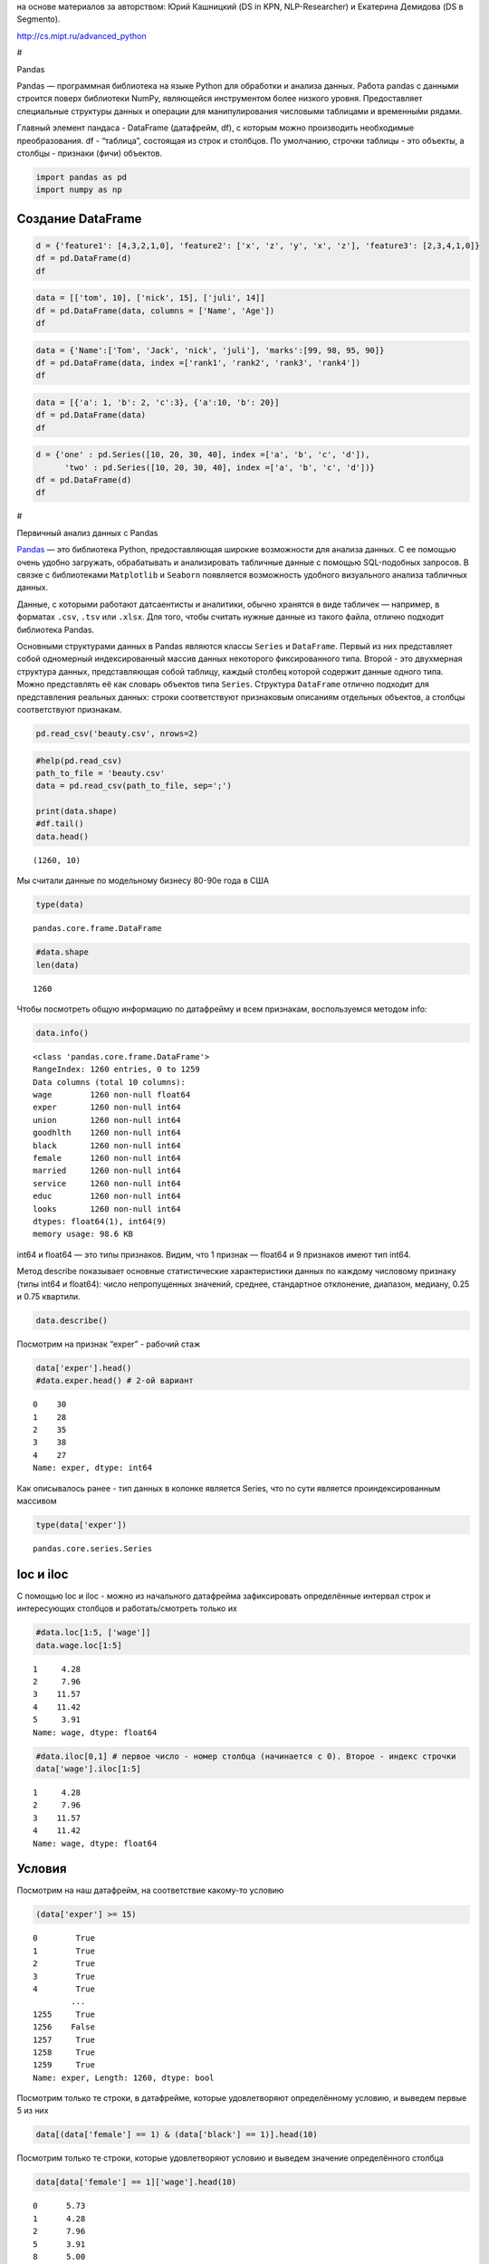 на основе материалов за авторством: Юрий Кашницкий (DS in KPN,
NLP-Researcher) и Екатерина Демидова (DS в Segmento).

http://cs.mipt.ru/advanced_python

#

.. raw:: html

   <center>

Pandas

.. raw:: html

   </center>

Pandas — программная библиотека на языке Python для обработки и анализа
данных. Работа pandas с данными строится поверх библиотеки NumPy,
являющейся инструментом более низкого уровня. Предоставляет специальные
структуры данных и операции для манипулирования числовыми таблицами и
временны́ми рядами.

Главный элемент пандаса - DataFrame (датафрейм, df), с которым можно
производить необходимые преобразования. df - “таблица”, состоящая из
строк и столбцов. По умолчанию, строчки таблицы - это объекты, а столбцы
- признаки (фичи) объектов.

.. code:: ipython3

    import pandas as pd
    import numpy as np

Создание DataFrame
------------------

.. code:: ipython3

    d = {'feature1': [4,3,2,1,0], 'feature2': ['x', 'z', 'y', 'x', 'z'], 'feature3': [2,3,4,1,0]}
    df = pd.DataFrame(d)
    df




.. raw:: html

    <div>
    <style scoped>
        .dataframe tbody tr th:only-of-type {
            vertical-align: middle;
        }
    
        .dataframe tbody tr th {
            vertical-align: top;
        }
    
        .dataframe thead th {
            text-align: right;
        }
    </style>
    <table border="1" class="dataframe">
      <thead>
        <tr style="text-align: right;">
          <th></th>
          <th>feature1</th>
          <th>feature2</th>
          <th>feature3</th>
        </tr>
      </thead>
      <tbody>
        <tr>
          <th>0</th>
          <td>4</td>
          <td>x</td>
          <td>2</td>
        </tr>
        <tr>
          <th>1</th>
          <td>3</td>
          <td>z</td>
          <td>3</td>
        </tr>
        <tr>
          <th>2</th>
          <td>2</td>
          <td>y</td>
          <td>4</td>
        </tr>
        <tr>
          <th>3</th>
          <td>1</td>
          <td>x</td>
          <td>1</td>
        </tr>
        <tr>
          <th>4</th>
          <td>0</td>
          <td>z</td>
          <td>0</td>
        </tr>
      </tbody>
    </table>
    </div>



.. code:: ipython3

    data = [['tom', 10], ['nick', 15], ['juli', 14]] 
    df = pd.DataFrame(data, columns = ['Name', 'Age'])  
    df




.. raw:: html

    <div>
    <style scoped>
        .dataframe tbody tr th:only-of-type {
            vertical-align: middle;
        }
    
        .dataframe tbody tr th {
            vertical-align: top;
        }
    
        .dataframe thead th {
            text-align: right;
        }
    </style>
    <table border="1" class="dataframe">
      <thead>
        <tr style="text-align: right;">
          <th></th>
          <th>Name</th>
          <th>Age</th>
        </tr>
      </thead>
      <tbody>
        <tr>
          <th>0</th>
          <td>tom</td>
          <td>10</td>
        </tr>
        <tr>
          <th>1</th>
          <td>nick</td>
          <td>15</td>
        </tr>
        <tr>
          <th>2</th>
          <td>juli</td>
          <td>14</td>
        </tr>
      </tbody>
    </table>
    </div>



.. code:: ipython3

    data = {'Name':['Tom', 'Jack', 'nick', 'juli'], 'marks':[99, 98, 95, 90]} 
    df = pd.DataFrame(data, index =['rank1', 'rank2', 'rank3', 'rank4'])  
    df 




.. raw:: html

    <div>
    <style scoped>
        .dataframe tbody tr th:only-of-type {
            vertical-align: middle;
        }
    
        .dataframe tbody tr th {
            vertical-align: top;
        }
    
        .dataframe thead th {
            text-align: right;
        }
    </style>
    <table border="1" class="dataframe">
      <thead>
        <tr style="text-align: right;">
          <th></th>
          <th>Name</th>
          <th>marks</th>
        </tr>
      </thead>
      <tbody>
        <tr>
          <th>rank1</th>
          <td>Tom</td>
          <td>99</td>
        </tr>
        <tr>
          <th>rank2</th>
          <td>Jack</td>
          <td>98</td>
        </tr>
        <tr>
          <th>rank3</th>
          <td>nick</td>
          <td>95</td>
        </tr>
        <tr>
          <th>rank4</th>
          <td>juli</td>
          <td>90</td>
        </tr>
      </tbody>
    </table>
    </div>



.. code:: ipython3

    data = [{'a': 1, 'b': 2, 'c':3}, {'a':10, 'b': 20}] 
    df = pd.DataFrame(data) 
    df 




.. raw:: html

    <div>
    <style scoped>
        .dataframe tbody tr th:only-of-type {
            vertical-align: middle;
        }
    
        .dataframe tbody tr th {
            vertical-align: top;
        }
    
        .dataframe thead th {
            text-align: right;
        }
    </style>
    <table border="1" class="dataframe">
      <thead>
        <tr style="text-align: right;">
          <th></th>
          <th>a</th>
          <th>b</th>
          <th>c</th>
        </tr>
      </thead>
      <tbody>
        <tr>
          <th>0</th>
          <td>1</td>
          <td>2</td>
          <td>3.0</td>
        </tr>
        <tr>
          <th>1</th>
          <td>10</td>
          <td>20</td>
          <td>NaN</td>
        </tr>
      </tbody>
    </table>
    </div>



.. code:: ipython3

    d = {'one' : pd.Series([10, 20, 30, 40], index =['a', 'b', 'c', 'd']), 
          'two' : pd.Series([10, 20, 30, 40], index =['a', 'b', 'c', 'd'])} 
    df = pd.DataFrame(d) 
    df 




.. raw:: html

    <div>
    <style scoped>
        .dataframe tbody tr th:only-of-type {
            vertical-align: middle;
        }
    
        .dataframe tbody tr th {
            vertical-align: top;
        }
    
        .dataframe thead th {
            text-align: right;
        }
    </style>
    <table border="1" class="dataframe">
      <thead>
        <tr style="text-align: right;">
          <th></th>
          <th>one</th>
          <th>two</th>
        </tr>
      </thead>
      <tbody>
        <tr>
          <th>a</th>
          <td>10</td>
          <td>10</td>
        </tr>
        <tr>
          <th>b</th>
          <td>20</td>
          <td>20</td>
        </tr>
        <tr>
          <th>c</th>
          <td>30</td>
          <td>30</td>
        </tr>
        <tr>
          <th>d</th>
          <td>40</td>
          <td>40</td>
        </tr>
      </tbody>
    </table>
    </div>



#

.. raw:: html

   <center>

Первичный анализ данных с Pandas

.. raw:: html

   </center>

`Pandas <http://pandas.pydata.org>`__ — это библиотека Python,
предоставляющая широкие возможности для анализа данных. С ее помощью
очень удобно загружать, обрабатывать и анализировать табличные данные с
помощью SQL-подобных запросов. В связке с библиотеками ``Matplotlib`` и
``Seaborn`` появляется возможность удобного визуального анализа
табличных данных.

Данные, с которыми работают датсаентисты и аналитики, обычно хранятся в
виде табличек — например, в форматах ``.csv``, ``.tsv`` или ``.xlsx``.
Для того, чтобы считать нужные данные из такого файла, отлично подходит
библиотека Pandas.

Основными структурами данных в Pandas являются классы ``Series`` и
``DataFrame``. Первый из них представляет собой одномерный
индексированный массив данных некоторого фиксированного типа. Второй -
это двухмерная структура данных, представляющая собой таблицу, каждый
столбец которой содержит данные одного типа. Можно представлять её как
словарь объектов типа ``Series``. Структура ``DataFrame`` отлично
подходит для представления реальных данных: строки соответствуют
признаковым описаниям отдельных объектов, а столбцы соответствуют
признакам.

.. code:: ipython3

    pd.read_csv('beauty.csv', nrows=2)




.. raw:: html

    <div>
    <style scoped>
        .dataframe tbody tr th:only-of-type {
            vertical-align: middle;
        }
    
        .dataframe tbody tr th {
            vertical-align: top;
        }
    
        .dataframe thead th {
            text-align: right;
        }
    </style>
    <table border="1" class="dataframe">
      <thead>
        <tr style="text-align: right;">
          <th></th>
          <th>wage;exper;union;goodhlth;black;female;married;service;educ;looks</th>
        </tr>
      </thead>
      <tbody>
        <tr>
          <th>0</th>
          <td>5.73;30;0;1;0;1;1;1;14;4</td>
        </tr>
        <tr>
          <th>1</th>
          <td>4.28;28;0;1;0;1;1;0;12;3</td>
        </tr>
      </tbody>
    </table>
    </div>



.. code:: ipython3

    #help(pd.read_csv)
    path_to_file = 'beauty.csv'
    data = pd.read_csv(path_to_file, sep=';')
    
    print(data.shape)
    #df.tail()
    data.head()


.. parsed-literal::

    (1260, 10)
    



.. raw:: html

    <div>
    <style scoped>
        .dataframe tbody tr th:only-of-type {
            vertical-align: middle;
        }
    
        .dataframe tbody tr th {
            vertical-align: top;
        }
    
        .dataframe thead th {
            text-align: right;
        }
    </style>
    <table border="1" class="dataframe">
      <thead>
        <tr style="text-align: right;">
          <th></th>
          <th>wage</th>
          <th>exper</th>
          <th>union</th>
          <th>goodhlth</th>
          <th>black</th>
          <th>female</th>
          <th>married</th>
          <th>service</th>
          <th>educ</th>
          <th>looks</th>
        </tr>
      </thead>
      <tbody>
        <tr>
          <th>0</th>
          <td>5.73</td>
          <td>30</td>
          <td>0</td>
          <td>1</td>
          <td>0</td>
          <td>1</td>
          <td>1</td>
          <td>1</td>
          <td>14</td>
          <td>4</td>
        </tr>
        <tr>
          <th>1</th>
          <td>4.28</td>
          <td>28</td>
          <td>0</td>
          <td>1</td>
          <td>0</td>
          <td>1</td>
          <td>1</td>
          <td>0</td>
          <td>12</td>
          <td>3</td>
        </tr>
        <tr>
          <th>2</th>
          <td>7.96</td>
          <td>35</td>
          <td>0</td>
          <td>1</td>
          <td>0</td>
          <td>1</td>
          <td>0</td>
          <td>0</td>
          <td>10</td>
          <td>4</td>
        </tr>
        <tr>
          <th>3</th>
          <td>11.57</td>
          <td>38</td>
          <td>0</td>
          <td>1</td>
          <td>0</td>
          <td>0</td>
          <td>1</td>
          <td>1</td>
          <td>16</td>
          <td>3</td>
        </tr>
        <tr>
          <th>4</th>
          <td>11.42</td>
          <td>27</td>
          <td>0</td>
          <td>1</td>
          <td>0</td>
          <td>0</td>
          <td>1</td>
          <td>0</td>
          <td>16</td>
          <td>3</td>
        </tr>
      </tbody>
    </table>
    </div>



Мы считали данные по модельному бизнесу 80-90е года в США

.. code:: ipython3

    type(data)




.. parsed-literal::

    pandas.core.frame.DataFrame



.. code:: ipython3

    #data.shape
    len(data)




.. parsed-literal::

    1260



Чтобы посмотреть общую информацию по датафрейму и всем признакам,
воспользуемся методом info:

.. code:: ipython3

    data.info()


.. parsed-literal::

    <class 'pandas.core.frame.DataFrame'>
    RangeIndex: 1260 entries, 0 to 1259
    Data columns (total 10 columns):
    wage        1260 non-null float64
    exper       1260 non-null int64
    union       1260 non-null int64
    goodhlth    1260 non-null int64
    black       1260 non-null int64
    female      1260 non-null int64
    married     1260 non-null int64
    service     1260 non-null int64
    educ        1260 non-null int64
    looks       1260 non-null int64
    dtypes: float64(1), int64(9)
    memory usage: 98.6 KB
    

int64 и float64 — это типы признаков. Видим, что 1 признак — float64 и 9
признаков имеют тип int64.

Метод describe показывает основные статистические характеристики данных
по каждому числовому признаку (типы int64 и float64): число
непропущенных значений, среднее, стандартное отклонение, диапазон,
медиану, 0.25 и 0.75 квартили.

.. code:: ipython3

    data.describe()




.. raw:: html

    <div>
    <style scoped>
        .dataframe tbody tr th:only-of-type {
            vertical-align: middle;
        }
    
        .dataframe tbody tr th {
            vertical-align: top;
        }
    
        .dataframe thead th {
            text-align: right;
        }
    </style>
    <table border="1" class="dataframe">
      <thead>
        <tr style="text-align: right;">
          <th></th>
          <th>wage</th>
          <th>exper</th>
          <th>union</th>
          <th>goodhlth</th>
          <th>black</th>
          <th>female</th>
          <th>married</th>
          <th>service</th>
          <th>educ</th>
          <th>looks</th>
        </tr>
      </thead>
      <tbody>
        <tr>
          <th>count</th>
          <td>1260.000000</td>
          <td>1260.000000</td>
          <td>1260.000000</td>
          <td>1260.000000</td>
          <td>1260.000000</td>
          <td>1260.000000</td>
          <td>1260.000000</td>
          <td>1260.000000</td>
          <td>1260.000000</td>
          <td>1260.000000</td>
        </tr>
        <tr>
          <th>mean</th>
          <td>6.306690</td>
          <td>18.206349</td>
          <td>0.272222</td>
          <td>0.933333</td>
          <td>0.073810</td>
          <td>0.346032</td>
          <td>0.691270</td>
          <td>0.273810</td>
          <td>12.563492</td>
          <td>3.185714</td>
        </tr>
        <tr>
          <th>std</th>
          <td>4.660639</td>
          <td>11.963485</td>
          <td>0.445280</td>
          <td>0.249543</td>
          <td>0.261564</td>
          <td>0.475892</td>
          <td>0.462153</td>
          <td>0.446089</td>
          <td>2.624489</td>
          <td>0.684877</td>
        </tr>
        <tr>
          <th>min</th>
          <td>1.020000</td>
          <td>0.000000</td>
          <td>0.000000</td>
          <td>0.000000</td>
          <td>0.000000</td>
          <td>0.000000</td>
          <td>0.000000</td>
          <td>0.000000</td>
          <td>5.000000</td>
          <td>1.000000</td>
        </tr>
        <tr>
          <th>25%</th>
          <td>3.707500</td>
          <td>8.000000</td>
          <td>0.000000</td>
          <td>1.000000</td>
          <td>0.000000</td>
          <td>0.000000</td>
          <td>0.000000</td>
          <td>0.000000</td>
          <td>12.000000</td>
          <td>3.000000</td>
        </tr>
        <tr>
          <th>50%</th>
          <td>5.300000</td>
          <td>15.000000</td>
          <td>0.000000</td>
          <td>1.000000</td>
          <td>0.000000</td>
          <td>0.000000</td>
          <td>1.000000</td>
          <td>0.000000</td>
          <td>12.000000</td>
          <td>3.000000</td>
        </tr>
        <tr>
          <th>75%</th>
          <td>7.695000</td>
          <td>27.000000</td>
          <td>1.000000</td>
          <td>1.000000</td>
          <td>0.000000</td>
          <td>1.000000</td>
          <td>1.000000</td>
          <td>1.000000</td>
          <td>13.000000</td>
          <td>4.000000</td>
        </tr>
        <tr>
          <th>max</th>
          <td>77.720000</td>
          <td>48.000000</td>
          <td>1.000000</td>
          <td>1.000000</td>
          <td>1.000000</td>
          <td>1.000000</td>
          <td>1.000000</td>
          <td>1.000000</td>
          <td>17.000000</td>
          <td>5.000000</td>
        </tr>
      </tbody>
    </table>
    </div>



Посмотрим на признак “exper” - рабочий стаж

.. code:: ipython3

    data['exper'].head()
    #data.exper.head() # 2-ой вариант




.. parsed-literal::

    0    30
    1    28
    2    35
    3    38
    4    27
    Name: exper, dtype: int64



Как описывалось ранее - тип данных в колонке является Series, что по
сути является проиндексированным массивом

.. code:: ipython3

    type(data['exper'])




.. parsed-literal::

    pandas.core.series.Series



loc и iloc
----------

С помощью loc и iloc - можно из начального датафрейма зафиксировать
определённые интервал строк и интересующих столбцов и работать/смотреть
только их

.. code:: ipython3

    #data.loc[1:5, ['wage']]
    data.wage.loc[1:5]




.. parsed-literal::

    1     4.28
    2     7.96
    3    11.57
    4    11.42
    5     3.91
    Name: wage, dtype: float64



.. code:: ipython3

    #data.iloc[0,1] # первое число - номер столбца (начинается с 0). Второе - индекс строчки
    data['wage'].iloc[1:5]




.. parsed-literal::

    1     4.28
    2     7.96
    3    11.57
    4    11.42
    Name: wage, dtype: float64



Условия
-------

Посмотрим на наш датафрейм, на соответствие какому-то условию

.. code:: ipython3

    (data['exper'] >= 15)




.. parsed-literal::

    0        True
    1        True
    2        True
    3        True
    4        True
            ...  
    1255     True
    1256    False
    1257     True
    1258     True
    1259     True
    Name: exper, Length: 1260, dtype: bool



Посмотрим только те строки, в датафрейме, которые удовлетворяют
определённому условию, и выведем первые 5 из них

.. code:: ipython3

    data[(data['female'] == 1) & (data['black'] == 1)].head(10)




.. raw:: html

    <div>
    <style scoped>
        .dataframe tbody tr th:only-of-type {
            vertical-align: middle;
        }
    
        .dataframe tbody tr th {
            vertical-align: top;
        }
    
        .dataframe thead th {
            text-align: right;
        }
    </style>
    <table border="1" class="dataframe">
      <thead>
        <tr style="text-align: right;">
          <th></th>
          <th>wage</th>
          <th>exper</th>
          <th>union</th>
          <th>goodhlth</th>
          <th>black</th>
          <th>female</th>
          <th>married</th>
          <th>service</th>
          <th>educ</th>
          <th>looks</th>
        </tr>
      </thead>
      <tbody>
        <tr>
          <th>44</th>
          <td>4.95</td>
          <td>20</td>
          <td>0</td>
          <td>1</td>
          <td>1</td>
          <td>1</td>
          <td>0</td>
          <td>1</td>
          <td>14</td>
          <td>3</td>
        </tr>
        <tr>
          <th>85</th>
          <td>10.12</td>
          <td>40</td>
          <td>0</td>
          <td>1</td>
          <td>1</td>
          <td>1</td>
          <td>0</td>
          <td>1</td>
          <td>10</td>
          <td>3</td>
        </tr>
        <tr>
          <th>110</th>
          <td>3.37</td>
          <td>36</td>
          <td>0</td>
          <td>1</td>
          <td>1</td>
          <td>1</td>
          <td>0</td>
          <td>1</td>
          <td>13</td>
          <td>3</td>
        </tr>
        <tr>
          <th>148</th>
          <td>7.21</td>
          <td>20</td>
          <td>1</td>
          <td>0</td>
          <td>1</td>
          <td>1</td>
          <td>1</td>
          <td>1</td>
          <td>17</td>
          <td>3</td>
        </tr>
        <tr>
          <th>167</th>
          <td>2.81</td>
          <td>14</td>
          <td>0</td>
          <td>1</td>
          <td>1</td>
          <td>1</td>
          <td>1</td>
          <td>0</td>
          <td>13</td>
          <td>3</td>
        </tr>
        <tr>
          <th>211</th>
          <td>2.88</td>
          <td>7</td>
          <td>0</td>
          <td>1</td>
          <td>1</td>
          <td>1</td>
          <td>0</td>
          <td>1</td>
          <td>13</td>
          <td>4</td>
        </tr>
        <tr>
          <th>497</th>
          <td>7.07</td>
          <td>8</td>
          <td>1</td>
          <td>1</td>
          <td>1</td>
          <td>1</td>
          <td>0</td>
          <td>0</td>
          <td>13</td>
          <td>3</td>
        </tr>
        <tr>
          <th>499</th>
          <td>3.89</td>
          <td>4</td>
          <td>0</td>
          <td>1</td>
          <td>1</td>
          <td>1</td>
          <td>0</td>
          <td>0</td>
          <td>16</td>
          <td>4</td>
        </tr>
        <tr>
          <th>504</th>
          <td>6.54</td>
          <td>8</td>
          <td>0</td>
          <td>1</td>
          <td>1</td>
          <td>1</td>
          <td>0</td>
          <td>0</td>
          <td>13</td>
          <td>3</td>
        </tr>
        <tr>
          <th>507</th>
          <td>7.69</td>
          <td>16</td>
          <td>0</td>
          <td>1</td>
          <td>1</td>
          <td>1</td>
          <td>1</td>
          <td>0</td>
          <td>13</td>
          <td>3</td>
        </tr>
      </tbody>
    </table>
    </div>



Посмотрим только те строки, которые удовлетворяют условию и выведем
значение определённого столбца

.. code:: ipython3

    data[data['female'] == 1]['wage'].head(10)




.. parsed-literal::

    0      5.73
    1      4.28
    2      7.96
    5      3.91
    8      5.00
    9      3.89
    10     3.45
    18    10.44
    19     7.69
    44     4.95
    Name: wage, dtype: float64



.. code:: ipython3

    data[(data['female'] == 0) & (data['married'] == 1)].head(10)




.. raw:: html

    <div>
    <style scoped>
        .dataframe tbody tr th:only-of-type {
            vertical-align: middle;
        }
    
        .dataframe tbody tr th {
            vertical-align: top;
        }
    
        .dataframe thead th {
            text-align: right;
        }
    </style>
    <table border="1" class="dataframe">
      <thead>
        <tr style="text-align: right;">
          <th></th>
          <th>wage</th>
          <th>exper</th>
          <th>union</th>
          <th>goodhlth</th>
          <th>black</th>
          <th>female</th>
          <th>married</th>
          <th>service</th>
          <th>educ</th>
          <th>looks</th>
        </tr>
      </thead>
      <tbody>
        <tr>
          <th>3</th>
          <td>11.57</td>
          <td>38</td>
          <td>0</td>
          <td>1</td>
          <td>0</td>
          <td>0</td>
          <td>1</td>
          <td>1</td>
          <td>16</td>
          <td>3</td>
        </tr>
        <tr>
          <th>4</th>
          <td>11.42</td>
          <td>27</td>
          <td>0</td>
          <td>1</td>
          <td>0</td>
          <td>0</td>
          <td>1</td>
          <td>0</td>
          <td>16</td>
          <td>3</td>
        </tr>
        <tr>
          <th>6</th>
          <td>8.76</td>
          <td>12</td>
          <td>0</td>
          <td>1</td>
          <td>0</td>
          <td>0</td>
          <td>1</td>
          <td>0</td>
          <td>16</td>
          <td>3</td>
        </tr>
        <tr>
          <th>11</th>
          <td>4.03</td>
          <td>6</td>
          <td>0</td>
          <td>1</td>
          <td>0</td>
          <td>0</td>
          <td>1</td>
          <td>0</td>
          <td>16</td>
          <td>4</td>
        </tr>
        <tr>
          <th>12</th>
          <td>5.14</td>
          <td>19</td>
          <td>0</td>
          <td>1</td>
          <td>0</td>
          <td>0</td>
          <td>1</td>
          <td>1</td>
          <td>17</td>
          <td>2</td>
        </tr>
        <tr>
          <th>14</th>
          <td>7.99</td>
          <td>12</td>
          <td>0</td>
          <td>1</td>
          <td>0</td>
          <td>0</td>
          <td>1</td>
          <td>0</td>
          <td>16</td>
          <td>4</td>
        </tr>
        <tr>
          <th>15</th>
          <td>6.01</td>
          <td>17</td>
          <td>0</td>
          <td>1</td>
          <td>0</td>
          <td>0</td>
          <td>1</td>
          <td>0</td>
          <td>16</td>
          <td>4</td>
        </tr>
        <tr>
          <th>16</th>
          <td>5.16</td>
          <td>7</td>
          <td>0</td>
          <td>1</td>
          <td>0</td>
          <td>0</td>
          <td>1</td>
          <td>0</td>
          <td>17</td>
          <td>3</td>
        </tr>
        <tr>
          <th>17</th>
          <td>11.54</td>
          <td>12</td>
          <td>0</td>
          <td>1</td>
          <td>0</td>
          <td>0</td>
          <td>1</td>
          <td>1</td>
          <td>17</td>
          <td>4</td>
        </tr>
        <tr>
          <th>21</th>
          <td>6.79</td>
          <td>19</td>
          <td>0</td>
          <td>1</td>
          <td>0</td>
          <td>0</td>
          <td>1</td>
          <td>1</td>
          <td>14</td>
          <td>3</td>
        </tr>
      </tbody>
    </table>
    </div>



.. code:: ipython3

    # Метод describe для сложного условия
    data[(data['female'] == 0) & (data['married'] == 1)].describe()




.. raw:: html

    <div>
    <style scoped>
        .dataframe tbody tr th:only-of-type {
            vertical-align: middle;
        }
    
        .dataframe tbody tr th {
            vertical-align: top;
        }
    
        .dataframe thead th {
            text-align: right;
        }
    </style>
    <table border="1" class="dataframe">
      <thead>
        <tr style="text-align: right;">
          <th></th>
          <th>wage</th>
          <th>exper</th>
          <th>union</th>
          <th>goodhlth</th>
          <th>black</th>
          <th>female</th>
          <th>married</th>
          <th>service</th>
          <th>educ</th>
          <th>looks</th>
        </tr>
      </thead>
      <tbody>
        <tr>
          <th>count</th>
          <td>658.000000</td>
          <td>658.000000</td>
          <td>658.000000</td>
          <td>658.000000</td>
          <td>658.000000</td>
          <td>658.0</td>
          <td>658.0</td>
          <td>658.000000</td>
          <td>658.000000</td>
          <td>658.000000</td>
        </tr>
        <tr>
          <th>mean</th>
          <td>7.716778</td>
          <td>22.136778</td>
          <td>0.308511</td>
          <td>0.937690</td>
          <td>0.037994</td>
          <td>0.0</td>
          <td>1.0</td>
          <td>0.194529</td>
          <td>12.495441</td>
          <td>3.164134</td>
        </tr>
        <tr>
          <th>std</th>
          <td>4.798763</td>
          <td>11.714753</td>
          <td>0.462230</td>
          <td>0.241902</td>
          <td>0.191327</td>
          <td>0.0</td>
          <td>0.0</td>
          <td>0.396139</td>
          <td>2.716007</td>
          <td>0.655469</td>
        </tr>
        <tr>
          <th>min</th>
          <td>1.050000</td>
          <td>1.000000</td>
          <td>0.000000</td>
          <td>0.000000</td>
          <td>0.000000</td>
          <td>0.0</td>
          <td>1.0</td>
          <td>0.000000</td>
          <td>5.000000</td>
          <td>1.000000</td>
        </tr>
        <tr>
          <th>25%</th>
          <td>4.810000</td>
          <td>12.000000</td>
          <td>0.000000</td>
          <td>1.000000</td>
          <td>0.000000</td>
          <td>0.0</td>
          <td>1.0</td>
          <td>0.000000</td>
          <td>12.000000</td>
          <td>3.000000</td>
        </tr>
        <tr>
          <th>50%</th>
          <td>6.710000</td>
          <td>20.500000</td>
          <td>0.000000</td>
          <td>1.000000</td>
          <td>0.000000</td>
          <td>0.0</td>
          <td>1.0</td>
          <td>0.000000</td>
          <td>12.000000</td>
          <td>3.000000</td>
        </tr>
        <tr>
          <th>75%</th>
          <td>8.890000</td>
          <td>32.000000</td>
          <td>1.000000</td>
          <td>1.000000</td>
          <td>0.000000</td>
          <td>0.0</td>
          <td>1.0</td>
          <td>0.000000</td>
          <td>13.000000</td>
          <td>4.000000</td>
        </tr>
        <tr>
          <th>max</th>
          <td>41.670000</td>
          <td>48.000000</td>
          <td>1.000000</td>
          <td>1.000000</td>
          <td>1.000000</td>
          <td>0.0</td>
          <td>1.0</td>
          <td>1.000000</td>
          <td>17.000000</td>
          <td>5.000000</td>
        </tr>
      </tbody>
    </table>
    </div>



Посчитаем средние значения из тех данных, что удовлетворяют условию

.. code:: ipython3

    data[data['female'] == 1]['wage'].mean(), data[data['female'] == 0]['wage'].mean() # .std, .min, .max, .count




.. parsed-literal::

    (4.299357798165136, 7.3688228155339734)



Вывод медианного значения, для данных, удовлетворяющих сложному условию

.. code:: ipython3

    data[(data['female'] == 0) & (data['married'] == 1)]['wage'].median(), \
    data[(data['female'] == 0) & (data['married'] == 0)]['wage'].median()




.. parsed-literal::

    (6.710000000000001, 5.0649999999999995)



.. code:: ipython3

    data['wage'].nunique()




.. parsed-literal::

    520



Ниже приводятся примеры использования метода groupby для отображения
информации по сгруппированному признаку

.. code:: ipython3

    data.groupby('looks').wage.count()




.. parsed-literal::

    looks
    1     13
    2    142
    3    722
    4    364
    5     19
    Name: wage, dtype: int64



.. code:: ipython3

    for look, sub_df in data.drop(['goodhlth'],axis=1).groupby('looks'):
        print(look)
        print(sub_df.head())
        print()


.. parsed-literal::

    1
          wage  exper  union  black  female  married  service  educ  looks
    28    8.35     41      0      0       0        1        1    16      1
    200   3.75     36      0      0       0        0        0    12      1
    248  10.99     40      0      0       0        1        0    12      1
    327   1.65     24      0      0       1        0        1    13      1
    751   7.93     39      1      0       0        1        0    12      1
    
    2
        wage  exper  union  black  female  married  service  educ  looks
    12  5.14     19      0      0       0        1        1    17      2
    33  8.17     18      0      0       0        1        0    16      2
    35  9.62     37      0      0       0        1        0    13      2
    37  7.69     10      1      0       0        1        0    13      2
    57  6.56     17      0      0       0        1        0    13      2
    
    3
        wage  exper  union  black  female  married  service  educ  looks
    1   4.28     28      0      0       1        1        0    12      3
    3  11.57     38      0      0       0        1        1    16      3
    4  11.42     27      0      0       0        1        0    16      3
    5   3.91     20      0      0       1        1        0    12      3
    6   8.76     12      0      0       0        1        0    16      3
    
    4
        wage  exper  union  black  female  married  service  educ  looks
    0   5.73     30      0      0       1        1        1    14      4
    2   7.96     35      0      0       1        0        0    10      4
    7   7.69      5      1      0       0        0        0    16      4
    10  3.45      3      0      0       1        0        0    12      4
    11  4.03      6      0      0       0        1        0    16      4
    
    5
          wage  exper  union  black  female  married  service  educ  looks
    26   14.84     29      0      0       0        0        1    13      5
    27   19.08     17      0      0       0        0        0    17      5
    76   23.32     15      0      0       0        1        1    17      5
    112   6.11      7      0      0       1        1        0    12      5
    316   3.92     12      0      0       0        1        1    12      5
    
    

.. code:: ipython3

    for look, sub_df in data.groupby('looks'):
        print(look)
        print(sub_df['wage'].median())
        print()


.. parsed-literal::

    1
    3.46
    
    2
    4.595000000000001
    
    3
    5.635
    
    4
    5.24
    
    5
    4.81
    
    

.. code:: ipython3

    for look, sub_df in data.groupby('looks'):
        print(look)
        print(round(sub_df['female'].mean(), 3))
        print()


.. parsed-literal::

    1
    0.385
    
    2
    0.38
    
    3
    0.323
    
    4
    0.374
    
    5
    0.421
    
    

.. code:: ipython3

    for look, sub_df in data.groupby(['looks', 'female']):
        print(look)
        print(sub_df['goodhlth'].mean())
        print()


.. parsed-literal::

    (1, 0)
    0.75
    
    (1, 1)
    1.0
    
    (2, 0)
    0.9431818181818182
    
    (2, 1)
    0.9259259259259259
    
    (3, 0)
    0.9304703476482618
    
    (3, 1)
    0.9012875536480687
    
    (4, 0)
    0.9649122807017544
    
    (4, 1)
    0.9411764705882353
    
    (5, 0)
    1.0
    
    (5, 1)
    1.0
    
    

С помощью .agg метод groupby может применять различные функции к данным,
что он получает

.. code:: ipython3

    data.groupby('looks')[['wage', 'exper']].max()




.. raw:: html

    <div>
    <style scoped>
        .dataframe tbody tr th:only-of-type {
            vertical-align: middle;
        }
    
        .dataframe tbody tr th {
            vertical-align: top;
        }
    
        .dataframe thead th {
            text-align: right;
        }
    </style>
    <table border="1" class="dataframe">
      <thead>
        <tr style="text-align: right;">
          <th></th>
          <th>wage</th>
          <th>exper</th>
        </tr>
        <tr>
          <th>looks</th>
          <th></th>
          <th></th>
        </tr>
      </thead>
      <tbody>
        <tr>
          <th>1</th>
          <td>10.99</td>
          <td>41</td>
        </tr>
        <tr>
          <th>2</th>
          <td>26.24</td>
          <td>45</td>
        </tr>
        <tr>
          <th>3</th>
          <td>38.86</td>
          <td>48</td>
        </tr>
        <tr>
          <th>4</th>
          <td>77.72</td>
          <td>47</td>
        </tr>
        <tr>
          <th>5</th>
          <td>23.32</td>
          <td>32</td>
        </tr>
      </tbody>
    </table>
    </div>



Декартово произведение признаков из столбцов и их отображение

.. code:: ipython3

    pd.crosstab(data['female'], data['married'])




.. raw:: html

    <div>
    <style scoped>
        .dataframe tbody tr th:only-of-type {
            vertical-align: middle;
        }
    
        .dataframe tbody tr th {
            vertical-align: top;
        }
    
        .dataframe thead th {
            text-align: right;
        }
    </style>
    <table border="1" class="dataframe">
      <thead>
        <tr style="text-align: right;">
          <th>married</th>
          <th>0</th>
          <th>1</th>
        </tr>
        <tr>
          <th>female</th>
          <th></th>
          <th></th>
        </tr>
      </thead>
      <tbody>
        <tr>
          <th>0</th>
          <td>166</td>
          <td>658</td>
        </tr>
        <tr>
          <th>1</th>
          <td>223</td>
          <td>213</td>
        </tr>
      </tbody>
    </table>
    </div>



.. code:: ipython3

    pd.crosstab(data['female'], data['looks'])




.. raw:: html

    <div>
    <style scoped>
        .dataframe tbody tr th:only-of-type {
            vertical-align: middle;
        }
    
        .dataframe tbody tr th {
            vertical-align: top;
        }
    
        .dataframe thead th {
            text-align: right;
        }
    </style>
    <table border="1" class="dataframe">
      <thead>
        <tr style="text-align: right;">
          <th>looks</th>
          <th>1</th>
          <th>2</th>
          <th>3</th>
          <th>4</th>
          <th>5</th>
        </tr>
        <tr>
          <th>female</th>
          <th></th>
          <th></th>
          <th></th>
          <th></th>
          <th></th>
        </tr>
      </thead>
      <tbody>
        <tr>
          <th>0</th>
          <td>8</td>
          <td>88</td>
          <td>489</td>
          <td>228</td>
          <td>11</td>
        </tr>
        <tr>
          <th>1</th>
          <td>5</td>
          <td>54</td>
          <td>233</td>
          <td>136</td>
          <td>8</td>
        </tr>
      </tbody>
    </table>
    </div>



Создание нового признака из наложения дополнительных условий на основе
старых данных

.. code:: ipython3

    data['exp'] = (data['exper'] >=15).astype(int)
    data.head(10)




.. raw:: html

    <div>
    <style scoped>
        .dataframe tbody tr th:only-of-type {
            vertical-align: middle;
        }
    
        .dataframe tbody tr th {
            vertical-align: top;
        }
    
        .dataframe thead th {
            text-align: right;
        }
    </style>
    <table border="1" class="dataframe">
      <thead>
        <tr style="text-align: right;">
          <th></th>
          <th>wage</th>
          <th>exper</th>
          <th>union</th>
          <th>goodhlth</th>
          <th>black</th>
          <th>female</th>
          <th>married</th>
          <th>service</th>
          <th>educ</th>
          <th>looks</th>
          <th>exp</th>
        </tr>
      </thead>
      <tbody>
        <tr>
          <th>0</th>
          <td>5.73</td>
          <td>30</td>
          <td>0</td>
          <td>1</td>
          <td>0</td>
          <td>1</td>
          <td>1</td>
          <td>1</td>
          <td>14</td>
          <td>4</td>
          <td>1</td>
        </tr>
        <tr>
          <th>1</th>
          <td>4.28</td>
          <td>28</td>
          <td>0</td>
          <td>1</td>
          <td>0</td>
          <td>1</td>
          <td>1</td>
          <td>0</td>
          <td>12</td>
          <td>3</td>
          <td>1</td>
        </tr>
        <tr>
          <th>2</th>
          <td>7.96</td>
          <td>35</td>
          <td>0</td>
          <td>1</td>
          <td>0</td>
          <td>1</td>
          <td>0</td>
          <td>0</td>
          <td>10</td>
          <td>4</td>
          <td>1</td>
        </tr>
        <tr>
          <th>3</th>
          <td>11.57</td>
          <td>38</td>
          <td>0</td>
          <td>1</td>
          <td>0</td>
          <td>0</td>
          <td>1</td>
          <td>1</td>
          <td>16</td>
          <td>3</td>
          <td>1</td>
        </tr>
        <tr>
          <th>4</th>
          <td>11.42</td>
          <td>27</td>
          <td>0</td>
          <td>1</td>
          <td>0</td>
          <td>0</td>
          <td>1</td>
          <td>0</td>
          <td>16</td>
          <td>3</td>
          <td>1</td>
        </tr>
        <tr>
          <th>5</th>
          <td>3.91</td>
          <td>20</td>
          <td>0</td>
          <td>0</td>
          <td>0</td>
          <td>1</td>
          <td>1</td>
          <td>0</td>
          <td>12</td>
          <td>3</td>
          <td>1</td>
        </tr>
        <tr>
          <th>6</th>
          <td>8.76</td>
          <td>12</td>
          <td>0</td>
          <td>1</td>
          <td>0</td>
          <td>0</td>
          <td>1</td>
          <td>0</td>
          <td>16</td>
          <td>3</td>
          <td>0</td>
        </tr>
        <tr>
          <th>7</th>
          <td>7.69</td>
          <td>5</td>
          <td>1</td>
          <td>1</td>
          <td>0</td>
          <td>0</td>
          <td>0</td>
          <td>0</td>
          <td>16</td>
          <td>4</td>
          <td>0</td>
        </tr>
        <tr>
          <th>8</th>
          <td>5.00</td>
          <td>5</td>
          <td>0</td>
          <td>1</td>
          <td>0</td>
          <td>1</td>
          <td>0</td>
          <td>0</td>
          <td>16</td>
          <td>3</td>
          <td>0</td>
        </tr>
        <tr>
          <th>9</th>
          <td>3.89</td>
          <td>12</td>
          <td>0</td>
          <td>1</td>
          <td>0</td>
          <td>1</td>
          <td>0</td>
          <td>0</td>
          <td>12</td>
          <td>3</td>
          <td>0</td>
        </tr>
      </tbody>
    </table>
    </div>



.. code:: ipython3

    new = data[data['female'] == 1]
    new.to_csv('new.csv', index=False)
    new.head()




.. raw:: html

    <div>
    <style scoped>
        .dataframe tbody tr th:only-of-type {
            vertical-align: middle;
        }
    
        .dataframe tbody tr th {
            vertical-align: top;
        }
    
        .dataframe thead th {
            text-align: right;
        }
    </style>
    <table border="1" class="dataframe">
      <thead>
        <tr style="text-align: right;">
          <th></th>
          <th>wage</th>
          <th>exper</th>
          <th>union</th>
          <th>goodhlth</th>
          <th>black</th>
          <th>female</th>
          <th>married</th>
          <th>service</th>
          <th>educ</th>
          <th>looks</th>
        </tr>
      </thead>
      <tbody>
        <tr>
          <th>0</th>
          <td>5.73</td>
          <td>30</td>
          <td>0</td>
          <td>1</td>
          <td>0</td>
          <td>1</td>
          <td>1</td>
          <td>1</td>
          <td>14</td>
          <td>4</td>
        </tr>
        <tr>
          <th>1</th>
          <td>4.28</td>
          <td>28</td>
          <td>0</td>
          <td>1</td>
          <td>0</td>
          <td>1</td>
          <td>1</td>
          <td>0</td>
          <td>12</td>
          <td>3</td>
        </tr>
        <tr>
          <th>2</th>
          <td>7.96</td>
          <td>35</td>
          <td>0</td>
          <td>1</td>
          <td>0</td>
          <td>1</td>
          <td>0</td>
          <td>0</td>
          <td>10</td>
          <td>4</td>
        </tr>
        <tr>
          <th>5</th>
          <td>3.91</td>
          <td>20</td>
          <td>0</td>
          <td>0</td>
          <td>0</td>
          <td>1</td>
          <td>1</td>
          <td>0</td>
          <td>12</td>
          <td>3</td>
        </tr>
        <tr>
          <th>8</th>
          <td>5.00</td>
          <td>5</td>
          <td>0</td>
          <td>1</td>
          <td>0</td>
          <td>1</td>
          <td>0</td>
          <td>0</td>
          <td>16</td>
          <td>3</td>
        </tr>
      </tbody>
    </table>
    </div>



.. code:: ipython3

    data['wage'].sort_values(ascending=False).head(3)




.. parsed-literal::

    602    77.72
    269    41.67
    415    38.86
    Name: wage, dtype: float64



.. code:: ipython3

    data['is_rich'] = (data['wage'] > data['wage'].quantile(.75)).astype('int64')

.. code:: ipython3

    data['wage'].quantile(.75)




.. parsed-literal::

    7.695



.. code:: ipython3

    data.head()




.. raw:: html

    <div>
    <style scoped>
        .dataframe tbody tr th:only-of-type {
            vertical-align: middle;
        }
    
        .dataframe tbody tr th {
            vertical-align: top;
        }
    
        .dataframe thead th {
            text-align: right;
        }
    </style>
    <table border="1" class="dataframe">
      <thead>
        <tr style="text-align: right;">
          <th></th>
          <th>wage</th>
          <th>exper</th>
          <th>union</th>
          <th>goodhlth</th>
          <th>black</th>
          <th>female</th>
          <th>married</th>
          <th>service</th>
          <th>educ</th>
          <th>looks</th>
          <th>exp</th>
          <th>is_rich</th>
        </tr>
      </thead>
      <tbody>
        <tr>
          <th>0</th>
          <td>5.73</td>
          <td>30</td>
          <td>0</td>
          <td>1</td>
          <td>0</td>
          <td>1</td>
          <td>1</td>
          <td>1</td>
          <td>14</td>
          <td>4</td>
          <td>1</td>
          <td>0</td>
        </tr>
        <tr>
          <th>1</th>
          <td>4.28</td>
          <td>28</td>
          <td>0</td>
          <td>1</td>
          <td>0</td>
          <td>1</td>
          <td>1</td>
          <td>0</td>
          <td>12</td>
          <td>3</td>
          <td>1</td>
          <td>0</td>
        </tr>
        <tr>
          <th>2</th>
          <td>7.96</td>
          <td>35</td>
          <td>0</td>
          <td>1</td>
          <td>0</td>
          <td>1</td>
          <td>0</td>
          <td>0</td>
          <td>10</td>
          <td>4</td>
          <td>1</td>
          <td>1</td>
        </tr>
        <tr>
          <th>3</th>
          <td>11.57</td>
          <td>38</td>
          <td>0</td>
          <td>1</td>
          <td>0</td>
          <td>0</td>
          <td>1</td>
          <td>1</td>
          <td>16</td>
          <td>3</td>
          <td>1</td>
          <td>1</td>
        </tr>
        <tr>
          <th>4</th>
          <td>11.42</td>
          <td>27</td>
          <td>0</td>
          <td>1</td>
          <td>0</td>
          <td>0</td>
          <td>1</td>
          <td>0</td>
          <td>16</td>
          <td>3</td>
          <td>1</td>
          <td>1</td>
        </tr>
      </tbody>
    </table>
    </div>



.. code:: ipython3

    data['rubbish'] = .56 * data['wage'] + 0.32 * data['exper']
    data.head()




.. raw:: html

    <div>
    <style scoped>
        .dataframe tbody tr th:only-of-type {
            vertical-align: middle;
        }
    
        .dataframe tbody tr th {
            vertical-align: top;
        }
    
        .dataframe thead th {
            text-align: right;
        }
    </style>
    <table border="1" class="dataframe">
      <thead>
        <tr style="text-align: right;">
          <th></th>
          <th>wage</th>
          <th>exper</th>
          <th>union</th>
          <th>goodhlth</th>
          <th>black</th>
          <th>female</th>
          <th>married</th>
          <th>service</th>
          <th>educ</th>
          <th>looks</th>
          <th>exp</th>
          <th>is_rich</th>
          <th>rubbish</th>
        </tr>
      </thead>
      <tbody>
        <tr>
          <th>0</th>
          <td>5.73</td>
          <td>30</td>
          <td>0</td>
          <td>1</td>
          <td>0</td>
          <td>1</td>
          <td>1</td>
          <td>1</td>
          <td>14</td>
          <td>4</td>
          <td>1</td>
          <td>0</td>
          <td>12.8088</td>
        </tr>
        <tr>
          <th>1</th>
          <td>4.28</td>
          <td>28</td>
          <td>0</td>
          <td>1</td>
          <td>0</td>
          <td>1</td>
          <td>1</td>
          <td>0</td>
          <td>12</td>
          <td>3</td>
          <td>1</td>
          <td>0</td>
          <td>11.3568</td>
        </tr>
        <tr>
          <th>2</th>
          <td>7.96</td>
          <td>35</td>
          <td>0</td>
          <td>1</td>
          <td>0</td>
          <td>1</td>
          <td>0</td>
          <td>0</td>
          <td>10</td>
          <td>4</td>
          <td>1</td>
          <td>1</td>
          <td>15.6576</td>
        </tr>
        <tr>
          <th>3</th>
          <td>11.57</td>
          <td>38</td>
          <td>0</td>
          <td>1</td>
          <td>0</td>
          <td>0</td>
          <td>1</td>
          <td>1</td>
          <td>16</td>
          <td>3</td>
          <td>1</td>
          <td>1</td>
          <td>18.6392</td>
        </tr>
        <tr>
          <th>4</th>
          <td>11.42</td>
          <td>27</td>
          <td>0</td>
          <td>1</td>
          <td>0</td>
          <td>0</td>
          <td>1</td>
          <td>0</td>
          <td>16</td>
          <td>3</td>
          <td>1</td>
          <td>1</td>
          <td>15.0352</td>
        </tr>
      </tbody>
    </table>
    </div>



Домашнее задание будет во 2ой части
